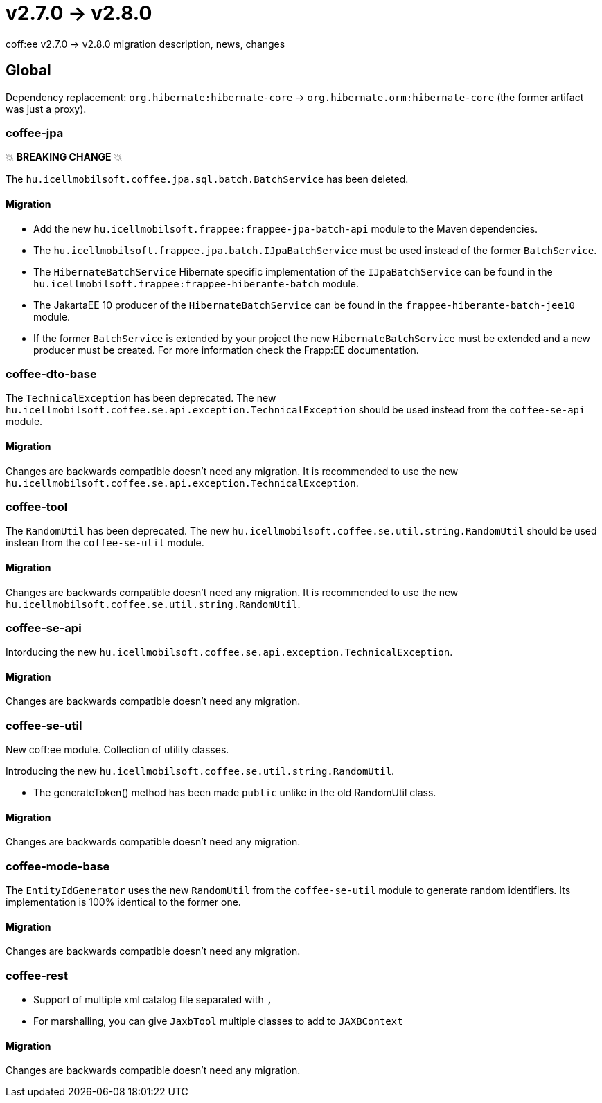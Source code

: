 = v2.7.0 → v2.8.0

coff:ee v2.7.0 -> v2.8.0 migration description, news, changes

== Global

Dependency replacement: `org.hibernate:hibernate-core` -> `org.hibernate.orm:hibernate-core` (the former artifact was just a proxy).

=== coffee-jpa

💥 ***BREAKING CHANGE*** 💥

The `hu.icellmobilsoft.coffee.jpa.sql.batch.BatchService` has been deleted.

==== Migration

* Add the new `hu.icellmobilsoft.frappee:frappee-jpa-batch-api` module to the Maven dependencies.
* The `hu.icellmobilsoft.frappee.jpa.batch.IJpaBatchService` must be used instead of the former `BatchService`.
* The `HibernateBatchService` Hibernate specific implementation of the `IJpaBatchService` can be found in the
`hu.icellmobilsoft.frappee:frappee-hiberante-batch` module.
* The JakartaEE 10 producer of the `HibernateBatchService` can be found in the `frappee-hiberante-batch-jee10`
module.
* If the former `BatchService` is extended by your project the new `HibernateBatchService` must be extended and a new
producer must be created. For more information check the Frapp:EE documentation.

=== coffee-dto-base

The `TechnicalException` has been deprecated. The new `hu.icellmobilsoft.coffee.se.api.exception.TechnicalException`
 should be used instead from the `coffee-se-api` module.

==== Migration

Changes are backwards compatible doesn't need any migration. It is recommended to use the new
 `hu.icellmobilsoft.coffee.se.api.exception.TechnicalException`.

=== coffee-tool

The `RandomUtil` has been deprecated. The new `hu.icellmobilsoft.coffee.se.util.string.RandomUtil` should be used
instean from the `coffee-se-util` module.

==== Migration

Changes are backwards compatible doesn't need any migration. It is recommended to use the new
 `hu.icellmobilsoft.coffee.se.util.string.RandomUtil`.

=== coffee-se-api

Intorducing the new `hu.icellmobilsoft.coffee.se.api.exception.TechnicalException`.

==== Migration

Changes are backwards compatible doesn't need any migration.

=== coffee-se-util

New coff:ee module. Collection of utility classes.

Introducing the new `hu.icellmobilsoft.coffee.se.util.string.RandomUtil`.

* The generateToken() method has been made `public` unlike in the old RandomUtil class.

==== Migration

Changes are backwards compatible doesn't need any migration.

=== coffee-mode-base

The `EntityIdGenerator` uses the new `RandomUtil` from the `coffee-se-util` module to generate random identifiers.
 Its implementation is 100% identical to the former one.

==== Migration

Changes are backwards compatible doesn't need any migration.

=== coffee-rest

* Support of multiple xml catalog file separated with `,`
* For marshalling, you can give `JaxbTool` multiple classes to add to `JAXBContext`

==== Migration

Changes are backwards compatible doesn't need any migration.
